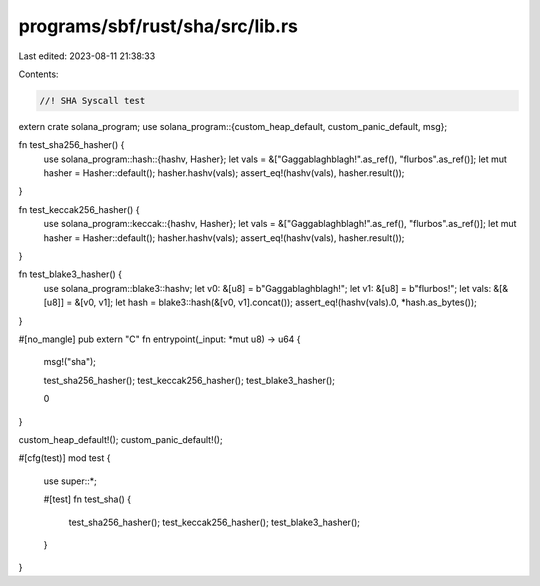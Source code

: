 programs/sbf/rust/sha/src/lib.rs
================================

Last edited: 2023-08-11 21:38:33

Contents:

.. code-block:: rs

    //! SHA Syscall test

extern crate solana_program;
use solana_program::{custom_heap_default, custom_panic_default, msg};

fn test_sha256_hasher() {
    use solana_program::hash::{hashv, Hasher};
    let vals = &["Gaggablaghblagh!".as_ref(), "flurbos".as_ref()];
    let mut hasher = Hasher::default();
    hasher.hashv(vals);
    assert_eq!(hashv(vals), hasher.result());
}

fn test_keccak256_hasher() {
    use solana_program::keccak::{hashv, Hasher};
    let vals = &["Gaggablaghblagh!".as_ref(), "flurbos".as_ref()];
    let mut hasher = Hasher::default();
    hasher.hashv(vals);
    assert_eq!(hashv(vals), hasher.result());
}

fn test_blake3_hasher() {
    use solana_program::blake3::hashv;
    let v0: &[u8] = b"Gaggablaghblagh!";
    let v1: &[u8] = b"flurbos!";
    let vals: &[&[u8]] = &[v0, v1];
    let hash = blake3::hash(&[v0, v1].concat());
    assert_eq!(hashv(vals).0, *hash.as_bytes());
}

#[no_mangle]
pub extern "C" fn entrypoint(_input: *mut u8) -> u64 {
    msg!("sha");

    test_sha256_hasher();
    test_keccak256_hasher();
    test_blake3_hasher();

    0
}

custom_heap_default!();
custom_panic_default!();

#[cfg(test)]
mod test {
    use super::*;

    #[test]
    fn test_sha() {
        test_sha256_hasher();
        test_keccak256_hasher();
        test_blake3_hasher();
    }
}


